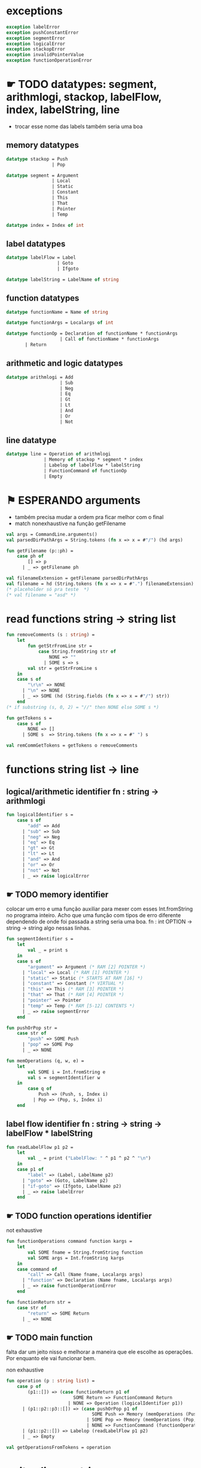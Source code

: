 #+PROPERTY: header-args:sml :results verbatim :session smlnj :tangle vm.sml
* exceptions

#+begin_src sml
exception labelError
exception pushConstantError
exception segmentError
exception logicalError
exception stackopError
exception invalidPointerValue
exception functionOperationError
#+end_src

#+RESULTS:

* ☛ TODO datatypes: segment, arithmlogi, stackop, labelFlow, index, labelString, line
- trocar esse nome das labels também seria uma boa

** memory datatypes

#+begin_src sml
datatype stackop = Push
				 | Pop

datatype segment = Argument
				 | Local
				 | Static
				 | Constant
				 | This
				 | That
				 | Pointer
				 | Temp

datatype index = Index of int

#+end_src

#+RESULTS:
: datatype stackop = Pop | Push
: datatype segment
:   = Argument | Constant | Local | Pointer | Static | Temp | That | This
: datatype index = Index of int

** label datatypes

#+begin_src sml
datatype labelFlow = Label
				   | Goto
				   | Ifgoto

datatype labelString = LabelName of string

#+end_src

#+RESULTS:
: datatype labelFlow = Goto | Ifgoto | Label
: datatype labelString = LabelName of string

** function datatypes
#+begin_src sml
datatype functionName = Name of string

datatype functionArgs = Localargs of int

datatype functionOp = Declaration of functionName * functionArgs
					| Call of functionName * functionArgs
	   | Return
#+end_src

#+RESULTS:
: datatype functionName = Name of string
: datatype functionArgs = Localargs of int
: datatype functionOp
:   = Call of functionName * functionArgs
:   | Declaration of functionName * functionArgs
:   | Return

** arithmetic and logic datatypes
#+begin_src sml
datatype arithmlogi = Add
					| Sub
					| Neg
					| Eq
					| Gt
					| Lt
					| And
					| Or
					| Not
#+end_src

#+RESULTS:
: datatype arithmlogi = Add | And | Eq | Gt | Lt | Neg | Not | Or | Sub

** line datatype
#+begin_src sml
datatype line = Operation of arithmlogi
			  | Memory of stackop * segment * index
			  | Labelop of labelFlow * labelString
			  | FunctionCommand of functionOp
			  | Empty

#+end_src

#+RESULTS:
: datatype line
:   = Empty
:   | FunctionCommand of functionOp
:   | Labelop of labelFlow * labelString
:   | Memory of stackop * segment * index
:   | Operation of arithmlogi

* ⚑ ESPERANDO arguments
- também precisa mudar a ordem pra ficar melhor com o final
- match nonexhaustive na função getFilename

#+begin_src sml
val args = CommandLine.arguments()
val parsedDirPathArgs = String.tokens (fn x => x = #"/") (hd args)

fun getFilename (p::ph) =
	case ph of
		[] => p
	  | _ => getFilename ph

val filenameExtension = getFilename parsedDirPathArgs
val filename = hd (String.tokens (fn x => x = #".") filenameExtension)
(* placeholder só pra teste  *)
(* val filename = "asd" *)
#+end_src

#+RESULTS:
: [autoloading]
: [autoloading done]
: stdIn:122.5-125.25 Warning: match nonexhaustive
:           p :: ph => ...
:   
: 
: uncaught exception Empty

* read functions string -> string list

#+begin_src sml
fun removeComments (s : string) =
	let
		fun getStrFromLine str =
			case String.fromString str of
				NONE => ""
			  | SOME s => s
		val str = getStrFromLine s
	in
	case s of
		"\r\n" => NONE
	  | "\n" => NONE
	  | _ => SOME (hd (String.fields (fn x => x = #"/") str))
	end
(* if substring (s, 0, 2) = "//" then NONE else SOME s *)

fun getTokens s =
	case s of
		NONE => []
	  | SOME s  => String.tokens (fn x => x = #" ") s

val remCommGetTokens = getTokens o removeComments

#+end_src

#+RESULTS:
: val removeComments = fn : string -> string option
: val getTokens = fn : string option -> string list
: val remCommGetTokens = fn : string -> string list

* functions string list -> line
** logical/arithmetic identifier  fn : string -> arithmlogi

#+begin_src sml
fun logicalIdentifier s =
	case s of
		"add" => Add
	  | "sub" => Sub
	  | "neg" => Neg
	  | "eq" => Eq
	  | "gt" => Gt
	  | "lt" => Lt
	  | "and" => And
	  | "or" => Or
	  | "not" => Not
	  | _ => raise logicalError

#+end_src

#+RESULTS:
: val logicalIdentifier = fn : string -> arithmlogi

** ☛ TODO memory identifier
colocar um erro e uma função auxiliar para mexer com esses
Int.fromString no programa inteiro. Acho que uma função com tipos de
erro diferente dependendo de onde foi passada a string seria uma boa.
fn : int OPTION -> string -> string
algo nessas linhas.

#+begin_src sml
fun segmentIdentifier s =
	let
		val _ = print s
	in
	case s of
		"argument" => Argument (* RAM [2] POINTER *)
	  | "local" => Local (* RAM [1] POINTER *)
	  | "static" => Static (* STARTS AT RAM [16] *)
	  | "constant" => Constant (* VIRTUAL *)
	  | "this" => This (* RAM [3] POINTER *)
	  | "that" => That (* RAM [4] POINTER *)
	  | "pointer" => Pointer
	  | "temp" => Temp (* RAM [5-12] CONTENTS *)
	  | _ => raise segmentError
	end

fun pushOrPop str =
	case str of
		"push" => SOME Push
	  | "pop" => SOME Pop
	  | _ => NONE

fun memOperations (q, w, e) =
	let
		val SOME i = Int.fromString e
		val s = segmentIdentifier w
	in
		case q of
			Push => (Push, s, Index i)
		  | Pop => (Pop, s, Index i)
	end

#+end_src

#+RESULTS:
: stdIn:1189.7-1189.32 Warning: binding not exhaustive
:           SOME i = ...
: val segmentIdentifier = fn : string -> segment
: val pushOrPop = fn : string -> stackop option
: val memOperations = fn
:   : stackop * string * string -> stackop * segment * index

** label flow identifier  fn : string -> string -> labelFlow * labelString

#+begin_src sml
fun readLabelFlow p1 p2 =
	let
		val _ = print ("LabelFlow: " ^ p1 ^ p2 ^ "\n")
	in
	case p1 of
		"label" => (Label, LabelName p2)
	  | "goto" => (Goto, LabelName p2)
	  | "if-goto" => (Ifgoto, LabelName p2)
	  | _ => raise labelError
	end
#+end_src

#+RESULTS:
: val readLabelFlow = fn : string -> string -> labelFlow * labelString

** ☛ TODO function operations identifier
not exhaustive

#+begin_src sml
fun functionOperations command function kargs =
	let
		val SOME fname = String.fromString function
		val SOME args = Int.fromString kargs
	in
	case command of
		"call" => Call (Name fname, Localargs args)
	  | "function" => Declaration (Name fname, Localargs args)
	  | _ => raise functionOperationError
	end

fun functionReturn str =
	case str of
		"return" => SOME Return
	  | _ => NONE

#+end_src

#+RESULTS:
: stdIn:1152.7-1152.39 Warning: binding not exhaustive
:           SOME args = ...
: stdIn:1151.7-1151.46 Warning: binding not exhaustive
:           SOME fname = ...
: val functionOperations = fn : string -> string -> string -> functionOp
: val functionReturn = fn : string -> functionOp option

** ☛ TODO main function
falta dar um jeito nisso e melhorar a maneira que ele escolhe as
operações. Por enquanto ele vai funcionar bem.

non exhaustive
#+begin_src sml
fun operation (p : string list) =
	case p of
		(p1::[]) => (case functionReturn p1 of
						 SOME Return => FunctionCommand Return
					   | NONE => Operation (logicalIdentifier p1))
	  | (p1::p2::p3::[]) => (case pushOrPop p1 of
								SOME Push => Memory (memOperations (Push, p2, p3))
							  | SOME Pop => Memory (memOperations (Pop, p2, p3))
							  | NONE => FunctionCommand (functionOperations p1 p2 p3))
	  | (p1::p2::[]) => Labelop (readLabelFlow p1 p2)
	  | _ => Empty

val getOperationsFromTokens = operation
#+end_src

#+RESULTS:
: stdIn:227.16-229.51 Warning: match nonexhaustive
:           SOME Return => ...
:           NONE => ...
:   
: val operation = fn : string list -> line
: val getOperationsFromTokens = fn : string list -> line

* write : line -> string

** ⚑ ESPERANDO init 

** ☛ TODO write label operations fn : labelFlow * labelString -> string
esses nomes dos tipos das labels ficaram bem confusos, depois acho que
seria bom trocar.

#+begin_src sml
fun writeLabelops (label, LabelName str) =
	case label of
		Label => "(" ^ str ^ ")\n"
	  | Goto => "@" ^ str ^ "\n\
	  \0;JMP\n"
	  | Ifgoto => "@SP\n\
	  \AM=M-1\n\
	  \D=M\n\
	  \@" ^ str ^ "\n\
	  \D;JNE\n"
		
#+end_src

#+RESULTS:
: val writeLabelops = fn : labelFlow * labelString -> string

** write mem operations

*** ✓ PRONTO write push  fn : segment -> index -> string
#+begin_src sml
fun writePush seg (Index i)  =
	let
		val putDRegisterInTheStack = "@SP\n\
		\A=M\n\
		\M=D\n\
		\@SP\n\
		\M=M+1\n"

		val n = Int.toString i

		fun aux seg index = "@" ^ seg ^ "\n\
		\D=M\n\
		\@" ^ index ^ "\n\
		\A=D+A\n\
		\D=M\n" ^ putDRegisterInTheStack

		fun auxPointer seg = "@" ^ seg ^ "\n\
		\D=M\n" ^ putDRegisterInTheStack

		fun auxStaticTemp n x = "@" ^ Int.toString (n + x) ^ "\n\
		\D=M\n" ^ putDRegisterInTheStack
	in
	case seg of
		Constant => "@" ^ n ^ "\n\
		\D=A\n" ^ putDRegisterInTheStack
	  | Argument => aux "ARG" n
	  | Local => aux "LCL" n
	  | Static => auxStaticTemp i 16
	  | This => aux "THIS" n
	  | That => aux "THAT" n
	  | Pointer => (case i of
					   0 => auxPointer "THIS"
					 | 1 => auxPointer "THAT"
					 | _ => raise invalidPointerValue)
	  | Temp => auxStaticTemp i 5
	end
#+end_src

#+RESULTS:
: val writePush = fn : segment -> index -> string

*** ✓ PRONTO write pop  fn : segment -> index -> string

#+begin_src sml
fun writePop seg (Index i) =
	let
		val stackValueIntoDRegister = "@SP\n\
		\AM=M-1\n\
		\D=M\n"

		val n = Int.toString i

		fun aux seg index = "@" ^ seg ^ "\n\
		\D=M\n\
		\@" ^ index ^ "\n\
		\D=D+A\n\
		\@" ^ seg ^ index ^ "\n\
		\M=D\n" ^ stackValueIntoDRegister ^
		"@" ^ seg ^ index ^ "\n\
		\A=M\n\
		\M=D\n"

		fun auxPointer seg = stackValueIntoDRegister ^
		"@" ^ seg ^ "\n\
		\M=D\n"

		fun auxStaticTemp n x = stackValueIntoDRegister ^
		"@" ^ Int.toString (n + x) ^ "\n\
		\M=D\n"
	in
	case seg of
		Argument => aux "ARG" n
	  | Local => aux "LCL" n
	  | Static => auxStaticTemp i 16
	  | Constant => raise pushConstantError
	  | This => aux "THIS" n
	  | That => aux "THAT" n
	  | Pointer => (case i of
					   0 => auxPointer "THIS"
					 | 1 => auxPointer "THAT"
					 | _ => raise invalidPointerValue)
	  | Temp => auxStaticTemp i 5
	end
#+end_src

#+RESULTS:
: val writePop = fn : segment -> index -> string

*** main function  fn : stackop * segment * index -> string

#+begin_src sml
fun writeStackMemOp s =
	case s of
		(Push, seg, ind) => writePush seg ind
	  | (Pop, seg, ind) => writePop seg ind
#+end_src

#+RESULTS:
: val writeStackMemOp = fn : stackop * segment * index -> string

** write arithmetic and logical operations 

#+begin_src sml
 (* n é o número de linhas no código										  *)
fun writeLogArith operation n =
	let
		fun auxU s = "@SP\n\
		\A=M\n\
		\A=A-1\n\
		\M="^ s ^"\n"

		fun auxD s = "@SP\n\
		\AM=M-1\n\
		\D=M\n\
		\A=A-1\n" ^ s ^ "\n"

		fun auxC j1 j2 n =
			let
				val k = Int.toString n
			in
		"@SP\n\
		\A=M\n\
		\A=A-1\n\
		\D=M\n\
		\A=A-1\n\
		\D=M-D\n\
		\@SP\n\
		\M=M-1\n\
		\M=M-1\n\
		\@" ^ filename ^ "." ^ k ^ "A\n\
		\D;" ^ j1 ^ "\n\
		\@" ^ filename ^ "." ^ k ^ "B\n\
		\D;" ^ j2 ^ "\n\
		\(" ^ filename ^ "." ^ k ^ "A)\n\
		\@SP\n\
		\A=M\n\
		\M=-1\n\
		\@" ^ filename ^ "." ^ k ^ "\n\
		\0;JMP\n\
		\(" ^ filename ^ "." ^ k ^ "B)\n\
		\@SP\n\
		\A=M\n\
		\M=0\n\
		\(" ^ filename ^ "." ^ k ^ ")\n\
		\@SP\n\
		\M=M+1\n"
			end
	in
	case operation of
		Add => auxD "M=D+M"
	  | Sub => auxD "M=M-D"
	  | And => auxD "M=M&D"
	  | Or => auxD "M=M|D"
	  | Eq => auxC "JEQ" "JNE" n
	  | Gt => auxC "JGT" "JLE" n
	  | Lt => auxC "JLT" "JGE" n
	  | Not => auxU "!M"
	  | Neg => auxU "-M"
	end

#+end_src

#+RESULTS:
: stdIn:372.9-372.17 Error: unbound variable or constructor: filename
: stdIn:368.9-368.17 Error: unbound variable or constructor: filename
: stdIn:366.9-366.17 Error: unbound variable or constructor: filename
: stdIn:362.9-362.17 Error: unbound variable or constructor: filename
: stdIn:360.9-360.17 Error: unbound variable or constructor: filename

** ⚑ ESPERANDO write function operations fn : functionOp -> string
depende das funções de memória  writeStackMemOp
- arrumar o return address

#+begin_src sml
fun writeFunctionOps fop =
	let
		val putDRegisterInTheStack = "@SP\n\
		\A=M\n\
		\M=D\n\
		\@SP\n\
		\M=M+1\n"

		val stackValueIntoDRegister = "@SP\n\
		\AM=M-1\n\
		\D=M\n"

		fun pushFunctionStack seg =
			"@" ^ seg ^ "\n\
			\D=M\n" ^ putDRegisterInTheStack 
										 
		fun initializeArgs n = writeStackMemOp (Push, Constant, Index 0) ^ 
							   (writeStackMemOp (Pop, Local, Index n))

		val concatenateList = foldr (fn (x, y) => x ^ y) ""
		(* TODO 		    *)
		val returnAddress = "placeholder"

		fun restoreStack (seg, k) = "@FRAME\n\
		\D=M\n\
		\@" ^ k ^ "\n\
		\D=D-A\n\
		\@" ^ seg ^ "\n\
		\M=D\n"

		val functionStack = [returnAddress, "LCL", "ARG", "THIS", "THAT"]

		val restoreSegments = rev (tl functionStack)

		val restoreOffset = ["1", "2", "3", "4"]

		val restorePairs = ListPair.zip (restoreSegments, restoreOffset)
	in
	case fop of
		Declaration (Name fname, Localargs k) => "(" ^ fname ^ ")\n\
		\" ^ concatenateList (List.tabulate (k, initializeArgs))
	  | Call (Name fname, Localargs k) => concatenateList
											 (map pushFunctionStack functionStack) ^ 
	  "@SP\n\
	  \D=M\n\
	  \@5\n\
	  \D=D-A\n\
	  \@" ^ Int.toString k ^ "\n\
	  \D=D-A\n\
	  \@ARG\n\
	  \M=D\n\
	  \@SP\n\
	  \D=M\n\
	  \@LCL\n\
	  \M=D\n\
	  \0;JMP\n\
	  \(" ^ returnAddress ^ ")\n"
	  | Return => "@LCL\n\
	  \D=A\n\
	  \@FRAME\n\
	  \M=D\n\
	  \@5\n\
	  \D=D-A\n\
	  \@RET\n\
	  \M=D\n" ^ stackValueIntoDRegister ^ "@ARG\n\
	  \M=D\n" ^ "@ARG\n\
	  \D=M+1\n\
	  \@SP\n\
	  \M=D\n" ^ concatenateList (map restoreStack restorePairs)  ^
	  "@RET\n\
	  \0;JMP\n"
	end

#+end_src

#+RESULTS:
: val writeFunctionOps = fn : functionOp -> string

** ⚑ ESPERANDO main function
também está faltando implementar o contador de variáveis

#+begin_src sml
fun codeWriter line n =
	case line of
		Operation f => writeLogArith f n
	  | Memory s => writeStackMemOp s
	  | Labelop lop => writeLabelops lop
	  | FunctionCommand fop => writeFunctionOps fop
	  | Empty => "\n"

val getOperation = operation o remCommGetTokens

fun getLineWriteCode s n = codeWriter (getOperation s) n

#+end_src

#+RESULTS:
: stdIn:1124.18-1124.31 Error: unbound variable or constructor: writeLogArith

* ☛ TODO read stream, write stream
falta mexer em algumas coisas, passar o número de variáveis criadas
até então ao invés do número de linhas

#+begin_src sml
fun readfile (input, output) =
	let
		val instream = TextIO.openIn input
		val outstream = TextIO.openOut output
		val readline = TextIO.inputLine instream
		fun aux readline n =
			let
				(* val _ = print (Int.toString n) *)
			in
			case readline of
				NONE => (TextIO.closeIn instream; TextIO.closeOut outstream)
			  | SOME s => (TextIO.output(outstream, (getLineWriteCode s n)); aux (TextIO.inputLine instream) (n + 1))
			end
	in
		aux readline 0
	end

#+end_src

#+RESULTS:
: stdIn:1144.45-1144.61 Error: unbound variable or constructor: getLineWriteCode

* ☛ TODO exit success
adicionar a output com o path correto
mexer na primeira função pra ficar melhor

#+begin_src sml
val filePath = hd (String.tokens (fn x => x = #".") (hd args))
(* val _ print hd parsedDirPathArgs *)
val _ = readfile ((hd args), filePath ^ ".asm")
val _ = OS.Process.exit(OS.Process.success)
#+end_src

#+RESULTS:
: stdIn:463.21-463.25 Error: unbound variable or constructor: args
: stdIn:479.9-479.17 Error: unbound variable or constructor: readfile

